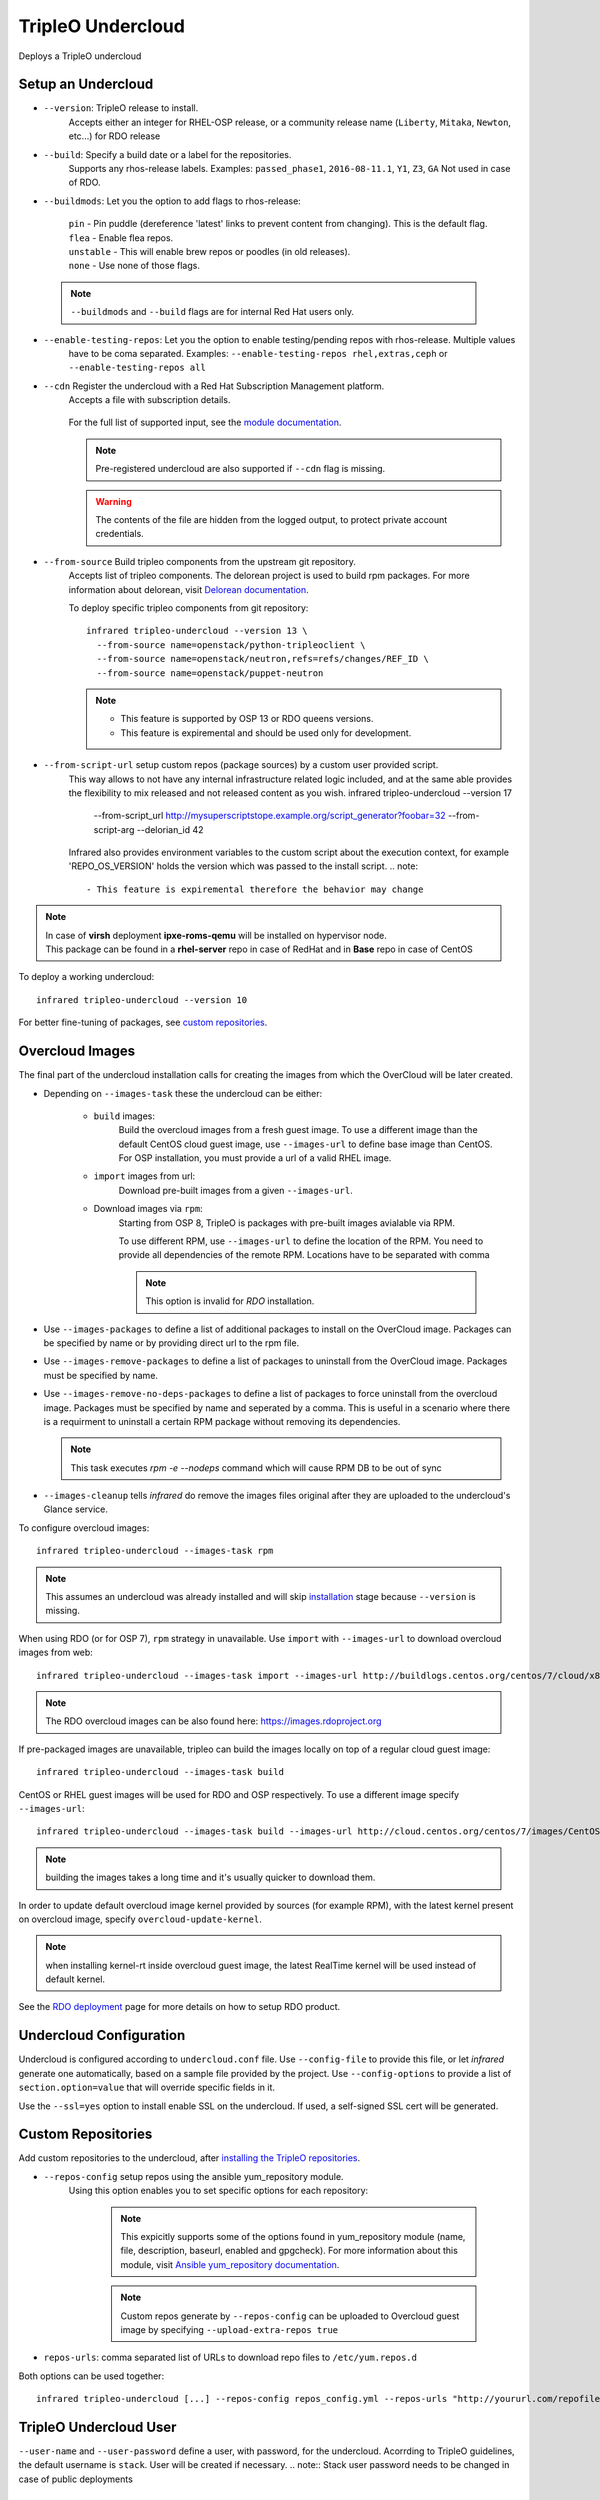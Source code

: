 TripleO Undercloud
==================

Deploys a TripleO undercloud

Setup an Undercloud
-------------------

* ``--version``: TripleO release to install.
    Accepts either an integer for RHEL-OSP release, or a community release
    name (``Liberty``, ``Mitaka``, ``Newton``, etc...) for RDO release

* ``--build``: Specify a build date or a label for the repositories.
    Supports any rhos-release labels.
    Examples: ``passed_phase1``, ``2016-08-11.1``, ``Y1``, ``Z3``, ``GA``
    Not used in case of RDO.

* ``--buildmods``: Let you the option to add flags to rhos-release:

    | ``pin`` - Pin puddle (dereference 'latest' links to prevent content from changing). This is the default flag.
    | ``flea`` - Enable flea repos.
    | ``unstable`` - This will enable brew repos or poodles (in old releases).
    | ``none`` - Use none of those flags.

 .. note:: ``--buildmods`` and ``--build`` flags are for internal Red Hat users only.

* ``--enable-testing-repos``: Let you the option to enable testing/pending repos with rhos-release. Multiple values
    have to be coma separated.
    Examples: ``--enable-testing-repos rhel,extras,ceph`` or ``--enable-testing-repos all``

* ``--cdn`` Register the undercloud with a Red Hat Subscription Management platform.
    Accepts a file with subscription details.

      .. code-block:: yaml
         :caption: cdn_creds.yml

          server_hostname: example.redhat.com
          username: user
          password: HIDDEN_PASS
          autosubscribe: yes
          server_insecure: yes

    For the full list of supported input, see the `module documentation`_.

    .. note:: Pre-registered undercloud are also supported if ``--cdn`` flag is missing.
    .. warning:: The contents of the file are hidden from the logged output, to protect private account credentials.

* ``--from-source`` Build tripleo components from the upstream git repository.
    Accepts list of tripleo components. The delorean project is used to build rpm packages. For more information about
    delorean, visit `Delorean documentation <http://dlrn.readthedocs.io/en/latest>`_.

    To deploy specific tripleo components from git repository::

      infrared tripleo-undercloud --version 13 \
        --from-source name=openstack/python-tripleoclient \
        --from-source name=openstack/neutron,refs=refs/changes/REF_ID \
        --from-source name=openstack/puppet-neutron

    .. note::
         - This feature is supported by OSP 13 or RDO queens versions.
         - This feature is expiremental and should be used only for development.

* ``--from-script-url`` setup custom repos (package sources) by a custom user provided script.
    This way allows to not have any internal infrastructure related logic included,
    and at the same able provides the flexibility to mix released and not released content as you wish.
    infrared tripleo-undercloud --version 17 \
        --from-script_url http://mysuperscriptstope.example.org/script_generator?foobar=32 \
        --from-script-arg --delorian_id 42 \

    Infrared  also provides environment variables to the custom script about the execution context,
    for example 'REPO_OS_VERSION' holds the version which was passed to the install script.
    .. note::
         - This feature is expiremental therefore the behavior may change
.. _module documentation: http://docs.ansible.com/ansible/redhat_subscription_module.html

.. note:: | In case of **virsh** deployment **ipxe-roms-qemu** will be installed on hypervisor node.
          | This package can be found in a **rhel-server** repo in case of RedHat and in **Base** repo in case of CentOS

To deploy a working undercloud::

  infrared tripleo-undercloud --version 10

For better fine-tuning of packages, see `custom repositories`_.

Overcloud Images
----------------
The final part of the undercloud installation calls for creating the images from which the OverCloud
will be later created.

* Depending on ``--images-task`` these the undercloud can be either:

    * ``build`` images:
        Build the overcloud images from a fresh guest image.
        To use a different image than the default CentOS cloud
        guest image, use ``--images-url`` to define base image than CentOS.
        For OSP installation, you must provide a url of a valid RHEL image.
    * ``import`` images from url:
        Download pre-built images from a given ``--images-url``.
    * Download images via ``rpm``:
        Starting from OSP 8, TripleO is packages with pre-built images avialable via RPM.

        To use different RPM, use ``--images-url`` to define the location of the RPM. You need
        to provide all dependencies of the remote RPM. Locations have to be separated with comma

        .. note:: This option is invalid for `RDO` installation.

* Use ``--images-packages`` to define a list of additional packages to install on the OverCloud image.
  Packages can be specified by name or by providing direct url to the rpm file.
* Use ``--images-remove-packages`` to define a list of packages to uninstall from the OverCloud image.
  Packages must be specified by name.
* Use ``--images-remove-no-deps-packages`` to define a list of packages to force uninstall from the overcloud image.
  Packages must be specified by name and seperated by a comma.
  This is useful in a scenario where there is a requirment to uninstall a certain RPM package without removing its dependencies.

  .. note:: This task executes `rpm -e --nodeps` command which will cause RPM DB to be out of sync

* ``--images-cleanup`` tells `infrared` do remove the images files original after they are uploaded
  to the undercloud's Glance service.

To configure overcloud images::

  infrared tripleo-undercloud --images-task rpm

.. note:: This assumes an undercloud was already installed and
    will skip `installation <tripleo-undercloud.html#Setup an Undercloud>`_ stage
    because ``--version`` is missing.

When using RDO (or for OSP 7), ``rpm`` strategy in unavailable. Use ``import`` with ``--images-url`` to download
overcloud images from web::

  infrared tripleo-undercloud --images-task import --images-url http://buildlogs.centos.org/centos/7/cloud/x86_64/tripleo_images/mitaka/delorean

.. note:: The RDO overcloud images can be also found here: https://images.rdoproject.org

If pre-packaged images are unavailable, tripleo can build the images locally on top of a regular cloud guest image::

  infrared tripleo-undercloud --images-task build

CentOS or RHEL guest images will be used for RDO and OSP respectively.
To use a different image specify ``--images-url``::

  infrared tripleo-undercloud --images-task build --images-url http://cloud.centos.org/centos/7/images/CentOS-7-x86_64-GenericCloud.qcow2

.. note:: building the images takes a long time and it's usually quicker to download them.

In order to update default overcloud image kernel provided by sources (for example RPM), with the latest kernel present on overcloud image,
specify ``overcloud-update-kernel``.

.. note:: when installing kernel-rt inside overcloud guest image, the latest RealTime kernel will be used instead of default kernel.


See the `RDO deployment <rdo.html>`_ page for more details on how to setup RDO product.

Undercloud Configuration
------------------------

Undercloud is configured according to ``undercloud.conf`` file.
Use ``--config-file`` to provide this file, or let `infrared` generate one automatically, based on
a sample file provided by the project.
Use ``--config-options`` to provide a list of ``section.option=value`` that will override
specific fields in it.

Use the ``--ssl=yes`` option to install enable SSL on the undercloud. If used, a self-signed SSL cert will be generated.

Custom Repositories
-------------------

Add custom repositories to the undercloud, after `installing the TripleO repositories <tripleo-undercloud.html#Setup an Undercloud>`_.

* ``--repos-config`` setup repos using the ansible yum_repository module.
    Using this option enables you to set specific options for each repository:

      .. code-block:: yaml
         :caption: repos_config.yml

          ---
          extra_repos:
              - name: my_repo1
                file: my_repo1.file
                description: my repo1
                baseurl: http://myurl.com/my_repo1
                enabled: 0
                gpgcheck: 0
              - name: my_repo2
                file: my_repo2.file
                description: my repo2
                baseurl: http://myurl.com/my_repo2
                enabled: 0
                gpgcheck: 0
              ...

      .. note:: This expicitly supports some of the options found in
        yum_repository module (name, file, description, baseurl, enabled and gpgcheck).
        For more information about this module, visit `Ansible yum_repository documentation <https://docs.ansible.com/ansible/yum_repository_module.html>`_.

      .. note:: Custom repos generate by ``--repos-config`` can be uploaded to Overcloud guest image by specifying ``--upload-extra-repos true``

* ``repos-urls``: comma separated list of URLs to download repo files to ``/etc/yum.repos.d``

Both options can be used together::

  infrared tripleo-undercloud [...] --repos-config repos_config.yml --repos-urls "http://yoururl.com/repofile1.repo,http://yoururl.com/repofile2.repo"


TripleO Undercloud User
-----------------------
``--user-name`` and ``--user-password`` define a user, with password,
for the undercloud. Acorrding to TripleO guidelines, the default username is ``stack``.
User will be created if necessary.
.. note:: Stack user password needs to be changed in case of public deployments

Backup
------
When working on a virtual environment, `infrared` can create a snapshot of the installed undercloud that can be later used
to `restore`_ it on a future run, thus saving installation time.

In order to use this feature, first follow the `Setup an Undercloud`_ section.
Once an undercloud VM is up and ready, run the following::

    ir tripleo-undercloud --snapshot-backup yes

Or optionally, provide the file name of the image to create (defaults to "undercloud-snapshot.qcow2").
.. note:: the filename refers to a path on the hypervisor.

    ir tripleo-undercloud --snapshot-backup yes --snapshot-filename custom-name.qcow2

This will prepare a qcow2 image of your undercloud ready for usage with `Restore`_.

.. note:: this assumes an undercloud is already installed and will skip
    `installation <tripleo-undercloud.html#Setup an Undercloud>`_ and `images <tripleo-undercloud.html#Overcloud Images>`_ stages.

Restore
-------
When working on a virtual environment, `infrared` can use a pre-made undercloud image to quickly set up an environment.
To use this feature, simply run::

    ir tripleo-undercloud --snapshot-restore yes

Or optionally, provide the file name of the image to restore from (defaults to "undercloud-snapshot.qcow2").
.. note:: the filename refers to a path on the hypervisor.

Undercloud Upgrade
---------------------
Upgrade is discovering current Undercloud version and upgrade it to the next major one.
To upgrade Undercloud run the following command::

    infrared tripleo-undercloud -v --upgrade yes

.. note:: The `Overcloud <tripleo-overcloud.html>`_ won't need new images to upgrade to. But you'd need to upgrade
    the images for OC nodes before you attempt to scale out nodes. Example for Undercloud upgrade and images update::

        infrared tripleo-undercloud -v --upgrade yes --images-task rpm

.. warning:: Currently, there is upgrade possibility from version 9 to version 10 only.

.. warning:: Upgrading from version 11 to version 12 isn't supported via the tripleo-undercloud plugin anymore. Please
     check the tripleo-upgrade plugin for 11 to 12 `upgrade instructions <tripleo_upgrade.html>`_.

Undercloud Update
---------------------
Update is discovering current Undercloud version and perform minor version update.
To update Undercloud run the following command::

    infrared tripleo-undercloud -v --update-undercloud yes

Example for update of Undercloud and Images::

        infrared tripleo-undercloud -v --update-undercloud yes --images-task rpm

.. warning:: Infrared support update for RHOSP from version 8.

Undercloud Workarounds
----------------------
Allow injecting workarounds defined in an external file before/after the undercloud installation::

    infrared tripleo-undercloud -v --workarounds 'http://server.localdomain/workarounds.yml'

The workarounds can be either patches posted on review.openstack.org or arbitrary shell commands.
Below is an example of a workarounds file::

        ---
        pre_undercloud_deploy_workarounds:

          - BZ#1623061:
             patch: false
             basedir: ''
             id: ''
             # patchlevel is optional and defaults to 1
             patchlevel: 2
             command: 'touch /home/stack/pre_workaround_applied'

        post_undercloud_deploy_workarounds:

          - BZ#1637589:
             patch: true
             basedir: '/usr/share/openstack-tripleo-heat-templates/'
             id: '601277'
             command: ''

TLS Everywhere
______________
Setup TLS Everywhere with FreeIPA.

``tls-everywhere``: It will install FreeIPA on first node from freeipa group and it will configure undercloud for TLS Everywhere.
